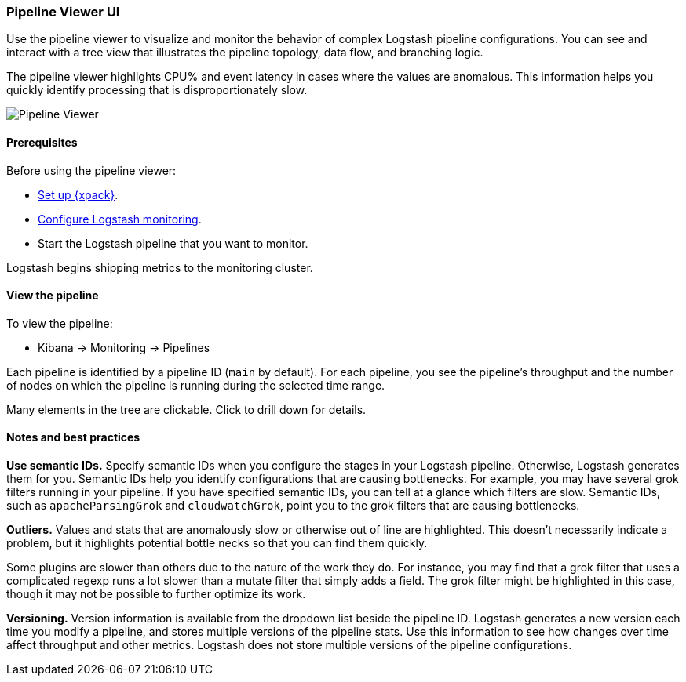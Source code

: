 [role="xpack"]
[[logstash-pipeline-viewer]]
=== Pipeline Viewer UI

Use the pipeline viewer to visualize and monitor the behavior of complex
Logstash pipeline configurations. You can see and interact with a tree view 
that illustrates the pipeline topology, data flow, and branching logic. 

The pipeline viewer highlights CPU% and event latency in cases where the values
are anomalous. This information helps you quickly identify processing that is
disproportionately slow.

[role="screenshot"]
image::static/monitoring/images/pipeline-tree.png[Pipeline Viewer]

[float]
==== Prerequisites

Before using the pipeline viewer:

* <<setup-xpack,Set up {xpack}>>.
* <<monitoring-logstash,Configure Logstash monitoring>>.
* Start the Logstash pipeline that you want to monitor.

Logstash begins shipping metrics to the monitoring cluster.

[float]
==== View the pipeline

To view the pipeline:

* Kibana -> Monitoring -> Pipelines

Each pipeline is identified by a pipeline ID (`main` by default). For each
pipeline, you see the pipeline's throughput and the number
of nodes on which the pipeline is running during the selected time range.

Many elements in the tree are clickable. Click to
drill down for details.

[float]
==== Notes and best practices

*Use semantic IDs.* 
Specify semantic IDs when you configure the stages in your Logstash pipeline.
Otherwise, Logstash generates them for you. Semantic IDs help you identify
configurations that are causing bottlenecks. For example, you may have several
grok filters running in your pipeline. If you have specified semantic IDs, you
can tell at a glance which filters are slow. Semantic IDs, such as
`apacheParsingGrok` and `cloudwatchGrok`, point you to the grok filters that are
causing bottlenecks.

*Outliers.*
Values and stats that are anomalously slow or otherwise out of line are highlighted.
This doesn't necessarily indicate a problem, but it highlights potential
bottle necks so that you can find them quickly.

Some plugins are slower than others due to the nature of the work they do. For
instance, you may find that a grok filter that uses a complicated regexp runs a
lot slower than a mutate filter that simply adds a field. The grok filter might
be highlighted in this case, though it may not be possible to further optimize
its work.

*Versioning.*
Version information is available from the dropdown list beside the pipeline ID.
Logstash generates a new version each time you modify a pipeline, and
stores multiple versions of the pipeline stats. Use this information to see how
changes over time affect throughput and other metrics. Logstash does not store
multiple versions of the pipeline configurations. 
